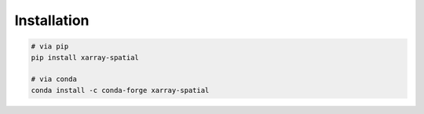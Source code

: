..  _getting_started.installation:

************
Installation
************

.. code-block:: bash

   # via pip
   pip install xarray-spatial

   # via conda
   conda install -c conda-forge xarray-spatial